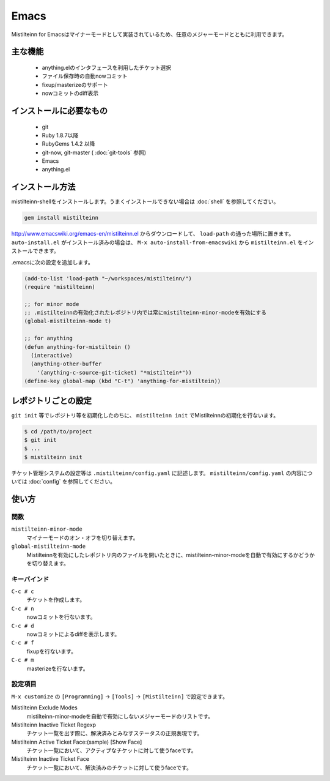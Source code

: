 Emacs
==============================

Mistilteinn for Emacsはマイナーモードとして実装されているため、任意のメジャーモードとともに利用できます。

主な機能
------------------------------

 * anything.elのインタフェースを利用したチケット選択
 * ファイル保存時の自動nowコミット
 * fixup/masterizeのサポート
 * nowコミットのdiff表示

インストールに必要なもの
------------------------------

 * git
 * Ruby 1.8.7以降
 * RubyGems 1.4.2 以降
 * git-now, git-master ( :doc:`git-tools` 参照)
 * Emacs
 * anything.el

インストール方法
------------------------------

mistilteinn-shellをインストールします。うまくインストールできない場合は :doc:`shell` を参照してください。

.. code-block:: none

  gem install mistilteinn

http://www.emacswiki.org/emacs-en/mistilteinn.el からダウンロードして、 ``load-path`` の通った場所に置きます。
``auto-install.el`` がインストール済みの場合は、 ``M-x auto-install-from-emacswiki`` から ``mistilteinn.el`` をインストールできます。

.emacsに次の設定を追加します。

.. code-block:: cl

  (add-to-list 'load-path "~/workspaces/mistilteinn/")
  (require 'mistilteinn)

  ;; for minor mode
  ;; .mistilteinnの有効化されたレポジトリ内では常にmistilteinn-minor-modeを有効にする
  (global-mistilteinn-mode t)

  ;; for anything
  (defun anything-for-mistiltein ()
    (interactive)
    (anything-other-buffer
      '(anything-c-source-git-ticket) "*mistiltein*"))
  (define-key global-map (kbd "C-t") 'anything-for-mistiltein))

レポジトリごとの設定
------------------------------

``git init`` 等でレポジトリ等を初期化したのちに、 ``mistilteinn init`` でMistilteinnの初期化を行ないます。

.. code-block:: none

  $ cd /path/to/project
  $ git init
  $ ...
  $ mistilteinn init

チケット管理システムの設定等は ``.mistilteinn/config.yaml`` に記述します。
``mistilteinn/config.yaml`` の内容については :doc:`config` を参照してください。

使い方
------------------------------

関数
^^^^^^^^^^^^^^^^^^^^^^^^^^^^^^

``mistilteinn-minor-mode``
  マイナーモードのオン・オフを切り替えます。
``global-mistilteinn-mode``
  Mistilteinnを有効にしたレポジトリ内のファイルを開いたときに、mistilteinn-minor-modeを自動で有効にするかどうかを切り替えます。

キーバインド
^^^^^^^^^^^^^^^^^^^^^^^^^^^^^^

``C-c # c``
  チケットを作成します。
``C-c # n``
  nowコミットを行ないます。
``C-c # d``
  nowコミットによるdiffを表示します。
``C-c # f``
  fixupを行ないます。
``C-c # m``
  masterizeを行ないます。

設定項目
^^^^^^^^^^^^^^^^^^^^^^^^^^^^^^

``M-x customize`` の ``[Programming]`` -> ``[Tools]`` -> ``[Mistilteinn]`` で設定できます。

Mistilteinn Exclude Modes
  mistilteinn-minor-modeを自動で有効にしないメジャーモードのリストです。
Mistilteinn Inactive Ticket Regexp
  チケット一覧を出す際に、解決済みとみなすステータスの正規表現です。
Mistilteinn Active Ticket Face:(sample) [Show Face]
  チケット一覧において、アクティブなチケットに対して使うfaceです。
Mistilteinn Inactive Ticket Face
  チケット一覧において、解決済みのチケットに対して使うfaceです。
